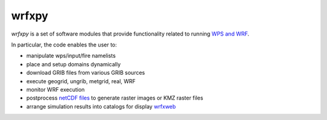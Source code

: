 wrfxpy
******

|docs|

*wrfxpy* is a set of software modules that provide functionality
related to running `WPS and WRF <http://www.openwfm.org/>`_.

In particular, the code enables the user to:

* manipulate wps/input/fire namelists
* place and setup domains dynamically 
* download GRIB files from various GRIB sources
* execute geogrid, ungrib, metgrid, real, WRF
* monitor WRF execution
* postprocess `netCDF files <http://www.unidata.ucar.edu/software/netcdf/>`_ to generate raster images or KMZ raster files
* arrange simulation results into catalogs for display `wrfxweb <https://github.com/vejmelkam/wrfxweb>`_

.. |docs| image:: https://readthedocs.org/projects/wrfx/badge/?version=latest
    :alt: Documentation Status
    :scale: 100%
    :target: https://wrfx.readthedocs.org/en/latest/



